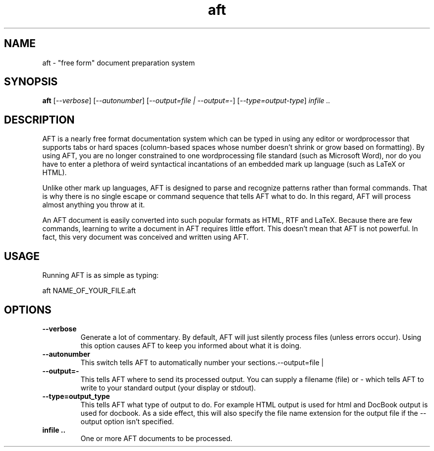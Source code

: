 .TH aft 1 "22. April 2003" "Almost Free Text"
.SH NAME
aft \- "free form" document preparation system

.SH SYNOPSIS
.B aft
[\fI\-\-verbose\fR] [\fI\-\-autonumber\fR] [\fI\-\-output=file | \-\-output=\-\fR]
[\fI\-\-type=output\-type\fR] \fIinfile ..\fR

.SH DESCRIPTION
AFT is a nearly free format documentation system which can be typed in using any
editor or wordprocessor that supports tabs or hard spaces (column-based spaces
whose number doesn't shrink or grow based on formatting). By using AFT, you are
no longer constrained to one wordprocessing file standard (such as Microsoft
Word), nor do you have to enter a plethora of weird syntactical incantations of
an embedded mark up language (such as LaTeX or HTML).

Unlike other mark up languages, AFT is designed to parse and recognize patterns
rather than formal commands. That is why there is no single escape or command
sequence that tells AFT what to do. In this regard, AFT will process almost
anything you throw at it.

An AFT document is easily converted into such popular formats as HTML, RTF and
LaTeX. Because there are few commands, learning to write a document in AFT
requires little effort. This doesn't mean that AFT is not powerful. In fact,
this very document was conceived and written using AFT. 

.SH USAGE
Running AFT is as simple as typing:

aft NAME_OF_YOUR_FILE.aft


.SH OPTIONS
.TP
.B \-\-verbose
Generate a lot of commentary. By default, AFT will just silently process files
(unless errors occur). Using this option causes AFT to keep you informed about
what it is doing.
.TP
.B \-\-autonumber
This switch tells AFT to automatically number your sections.--output=file |
.TP
.B \-\-output=\-
This tells AFT where to send its processed output. You can supply a filename
(file) or \- which tells AFT to write to your standard output (your display or
stdout).
.TP
.B \-\-type=output_type
This tells AFT what type of output to do. For example HTML output is used for
html and DocBook output is used for docbook. As a side effect, this will also
specify the file name extension for the output file if the \-\-output option 
isn't specified.
.TP
.B infile ..
One or more AFT documents to be processed.

